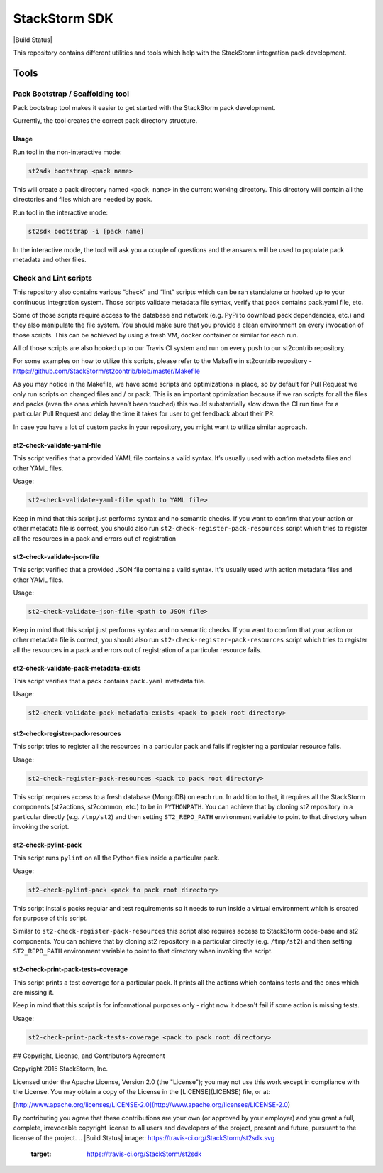 StackStorm SDK
==============

|Build Status|

This repository contains different utilities and tools which help with
the StackStorm integration pack development.

Tools
-----

Pack Bootstrap / Scaffolding tool
~~~~~~~~~~~~~~~~~~~~~~~~~~~~~~~~~

Pack bootstrap tool makes it easier to get started with the StackStorm
pack development.

Currently, the tool creates the correct pack directory structure.

Usage
^^^^^

Run tool in the non-interactive mode:

.. code:: bash

    st2sdk bootstrap <pack name>

This will create a pack directory named ``<pack name>`` in the current
working directory. This directory will contain all the directories and
files which are needed by pack.

Run tool in the interactive mode:

.. code:: bash

    st2sdk bootstrap -i [pack name]

In the interactive mode, the tool will ask you a couple of questions and
the answers will be used to populate pack metadata and other files.

Check and Lint scripts
~~~~~~~~~~~~~~~~~~~~~~

This repository also contains various “check” and “lint” scripts which
can be ran standalone or hooked up to your continuous integration
system. Those scripts validate metadata file syntax, verify that pack
contains pack.yaml file, etc.

Some of those scripts require access to the database and network
(e.g. PyPi to download pack dependencies, etc.) and they also manipulate
the file system. You should make sure that you provide a clean
environment on every invocation of those scripts. This can be achieved
by using a fresh VM, docker container or similar for each run.

All of those scripts are also hooked up to our Travis CI system and run
on every push to our st2contrib repository.

For some examples on how to utilize this scripts, please refer to the
Makefile in st2contrib repository -
https://github.com/StackStorm/st2contrib/blob/master/Makefile

As you may notice in the Makefile, we have some scripts and
optimizations in place, so by default for Pull Request we only run
scripts on changed files and / or pack. This is an important
optimization because if we ran scripts for all the files and packs (even
the ones which haven’t been touched) this would substantially slow down
the CI run time for a particular Pull Request and delay the time it
takes for user to get feedback about their PR.

In case you have a lot of custom packs in your repository, you might
want to utilize similar approach.

st2-check-validate-yaml-file
^^^^^^^^^^^^^^^^^^^^^^^^^^^^

This script verifies that a provided YAML file contains a valid syntax.
It’s usually used with action metadata files and other YAML files.

Usage:

.. code:: bash

    st2-check-validate-yaml-file <path to YAML file>

Keep in mind that this script just performs syntax and no semantic
checks. If you want to confirm that your action or other metadata file
is correct, you should also run ``st2-check-register-pack-resources``
script which tries to register all the resources in a pack and errors
out of registration

st2-check-validate-json-file
^^^^^^^^^^^^^^^^^^^^^^^^^^^^

This script verified that a provided JSON file contains a valid syntax. It's
usually used with action metadata files and other YAML files.

Usage:

.. code:: bash

    st2-check-validate-json-file <path to JSON file>

Keep in mind that this script just performs syntax and no semantic checks. If
you want to confirm that your action or other metadata file is correct, you
should also run ``st2-check-register-pack-resources`` script which tries to register
all the resources in a pack and errors out of registration of a particular
resource fails.

st2-check-validate-pack-metadata-exists
^^^^^^^^^^^^^^^^^^^^^^^^^^^^^^^^^^^^^^^
This script verifies that a pack contains ``pack.yaml`` metadata file.

Usage:

.. code:: bash

    st2-check-validate-pack-metadata-exists <pack to pack root directory>

st2-check-register-pack-resources
^^^^^^^^^^^^^^^^^^^^^^^^^^^^^^^^^

This script tries to register all the resources in a particular pack and fails
if registering a particular resource fails.

Usage:

.. code:: bash

    st2-check-register-pack-resources <pack to pack root directory>

This script requires access to a fresh database (MongoDB) on each run. In
addition to that, it requires all the StackStorm components (st2actions,
st2common, etc.) to be in ``PYTHONPATH``. You can achieve that by cloning st2
repository in a particular directly (e.g. ``/tmp/st2``) and then setting
``ST2_REPO_PATH`` environment variable to point to that directory when invoking
the script.

st2-check-pylint-pack
^^^^^^^^^^^^^^^^^^^^^

This script runs ``pylint`` on all the Python files inside a particular pack.

Usage:

.. code:: bash

    st2-check-pylint-pack <pack to pack root directory>

This script installs packs regular and test requirements so it needs to run
inside a virtual environment which is created for purpose of this script.

Similar to ``st2-check-register-pack-resources`` this script also requires
access to StackStorm code-base and st2 components. You can achieve that by
cloning st2 repository in a particular directly (e.g. ``/tmp/st2``) and then
setting ``ST2_REPO_PATH`` environment variable to point to that directory when
invoking the script.

st2-check-print-pack-tests-coverage
^^^^^^^^^^^^^^^^^^^^^^^^^^^^^^^^^^^

This script prints a test coverage for a particular pack. It prints all the
actions which contains tests and the ones which are missing it.

Keep in mind that this script is for informational purposes only - right now
it doesn't fail if some action is missing tests.

Usage:

.. code:: bash

    st2-check-print-pack-tests-coverage <pack to pack root directory>

## Copyright, License, and Contributors Agreement

Copyright 2015 StackStorm, Inc.

Licensed under the Apache License, Version 2.0 (the "License"); you may not use
this work except in compliance with the License. You may obtain a copy of the
License in the [LICENSE](LICENSE) file, or at:

[http://www.apache.org/licenses/LICENSE-2.0](http://www.apache.org/licenses/LICENSE-2.0)

By contributing you agree that these contributions are your own (or approved by
your employer) and you grant a full, complete, irrevocable copyright license to
all users and developers of the project, present and future, pursuant to the
license of the project.
.. |Build Status| image:: https://travis-ci.org/StackStorm/st2sdk.svg
   :target: https://travis-ci.org/StackStorm/st2sdk
